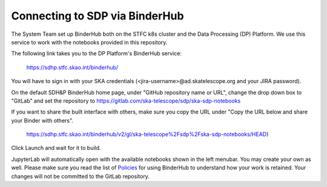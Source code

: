 
Connecting to SDP via BinderHub
===============================

The System Team set up BinderHub both on the STFC k8s cluster
and the Data Processing (DP) Platform. We use this service to work
with the notebooks provided in this repository.

The following link takes you to the DP Platform's BinderHub
service:

    https://sdhp.stfc.skao.int/binderhub/

You will have to sign in with your SKA credentials
(<jira-username>@ad.skatelescope.org and your JIRA password).

.. image:: https://developer.skao.int/en/latest/_images/binderhub-home.png
    :alt: BunderHub starting page

On the default SDH&P BinderHub home page, under "GitHub repository name or URL",
change the drop down box to "GitLab" and set the repository to
https://gitlab.com/ska-telescope/sdp/ska-sdp-notebooks

If you want to share the built interface with others, make sure
you copy the URL under "Copy the URL below and share your Binder with others".

    https://sdhp.stfc.skao.int/binderhub/v2/gl/ska-telescope%2Fsdp%2Fska-sdp-notebooks/HEAD)

Click Launch and wait for it to build.

JupyterLab will automatically open with the available notebooks
shown in the left menubar. You may create your own as well.
Please make sure you read the list of
`Policies <https://developer.skao.int/en/latest/tools/binderhub.html#policies>`_
for using BinderHub to understand how your work is retained.
Your changes will not be committed to the GitLab repository.